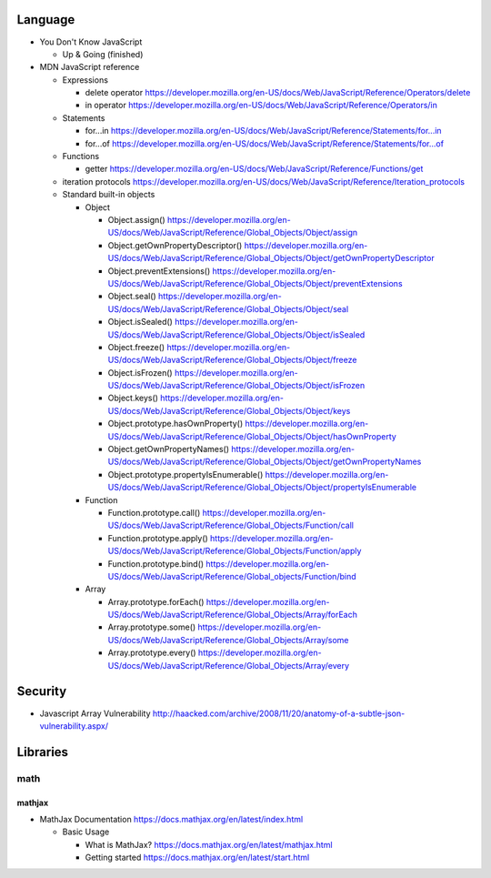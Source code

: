 Language
========

- You Don't Know JavaScript

  * Up & Going (finished)

- MDN JavaScript reference

  * Expressions

    - delete operator
      https://developer.mozilla.org/en-US/docs/Web/JavaScript/Reference/Operators/delete

    - in operator
      https://developer.mozilla.org/en-US/docs/Web/JavaScript/Reference/Operators/in

  * Statements

    - for...in
      https://developer.mozilla.org/en-US/docs/Web/JavaScript/Reference/Statements/for...in

    - for...of
      https://developer.mozilla.org/en-US/docs/Web/JavaScript/Reference/Statements/for...of

  * Functions

    - getter
      https://developer.mozilla.org/en-US/docs/Web/JavaScript/Reference/Functions/get

  * iteration protocols
    https://developer.mozilla.org/en-US/docs/Web/JavaScript/Reference/Iteration_protocols

  * Standard built-in objects

    - Object

      * Object.assign()
        https://developer.mozilla.org/en-US/docs/Web/JavaScript/Reference/Global_Objects/Object/assign

      * Object.getOwnPropertyDescriptor()
        https://developer.mozilla.org/en-US/docs/Web/JavaScript/Reference/Global_Objects/Object/getOwnPropertyDescriptor

      * Object.preventExtensions()
        https://developer.mozilla.org/en-US/docs/Web/JavaScript/Reference/Global_Objects/Object/preventExtensions

      * Object.seal()
        https://developer.mozilla.org/en-US/docs/Web/JavaScript/Reference/Global_Objects/Object/seal

      * Object.isSealed()
        https://developer.mozilla.org/en-US/docs/Web/JavaScript/Reference/Global_Objects/Object/isSealed

      * Object.freeze()
        https://developer.mozilla.org/en-US/docs/Web/JavaScript/Reference/Global_Objects/Object/freeze

      * Object.isFrozen()
        https://developer.mozilla.org/en-US/docs/Web/JavaScript/Reference/Global_Objects/Object/isFrozen

      * Object.keys()
        https://developer.mozilla.org/en-US/docs/Web/JavaScript/Reference/Global_Objects/Object/keys

      * Object.prototype.hasOwnProperty()
        https://developer.mozilla.org/en-US/docs/Web/JavaScript/Reference/Global_Objects/Object/hasOwnProperty

      * Object.getOwnPropertyNames()
        https://developer.mozilla.org/en-US/docs/Web/JavaScript/Reference/Global_Objects/Object/getOwnPropertyNames

      * Object.prototype.propertyIsEnumerable()
        https://developer.mozilla.org/en-US/docs/Web/JavaScript/Reference/Global_Objects/Object/propertyIsEnumerable

    - Function

      * Function.prototype.call()
        https://developer.mozilla.org/en-US/docs/Web/JavaScript/Reference/Global_Objects/Function/call

      * Function.prototype.apply()
        https://developer.mozilla.org/en-US/docs/Web/JavaScript/Reference/Global_Objects/Function/apply

      * Function.prototype.bind()
        https://developer.mozilla.org/en-US/docs/Web/JavaScript/Reference/Global_objects/Function/bind

    - Array

      * Array.prototype.forEach()
        https://developer.mozilla.org/en-US/docs/Web/JavaScript/Reference/Global_Objects/Array/forEach

      * Array.prototype.some()
        https://developer.mozilla.org/en-US/docs/Web/JavaScript/Reference/Global_Objects/Array/some

      * Array.prototype.every()
        https://developer.mozilla.org/en-US/docs/Web/JavaScript/Reference/Global_Objects/Array/every

Security
========
- Javascript Array Vulnerability
  http://haacked.com/archive/2008/11/20/anatomy-of-a-subtle-json-vulnerability.aspx/

Libraries
=========

math
----

mathjax
~~~~~~~

- MathJax Documentation
  https://docs.mathjax.org/en/latest/index.html

  * Basic Usage

    - What is MathJax?
      https://docs.mathjax.org/en/latest/mathjax.html

    - Getting started
      https://docs.mathjax.org/en/latest/start.html
